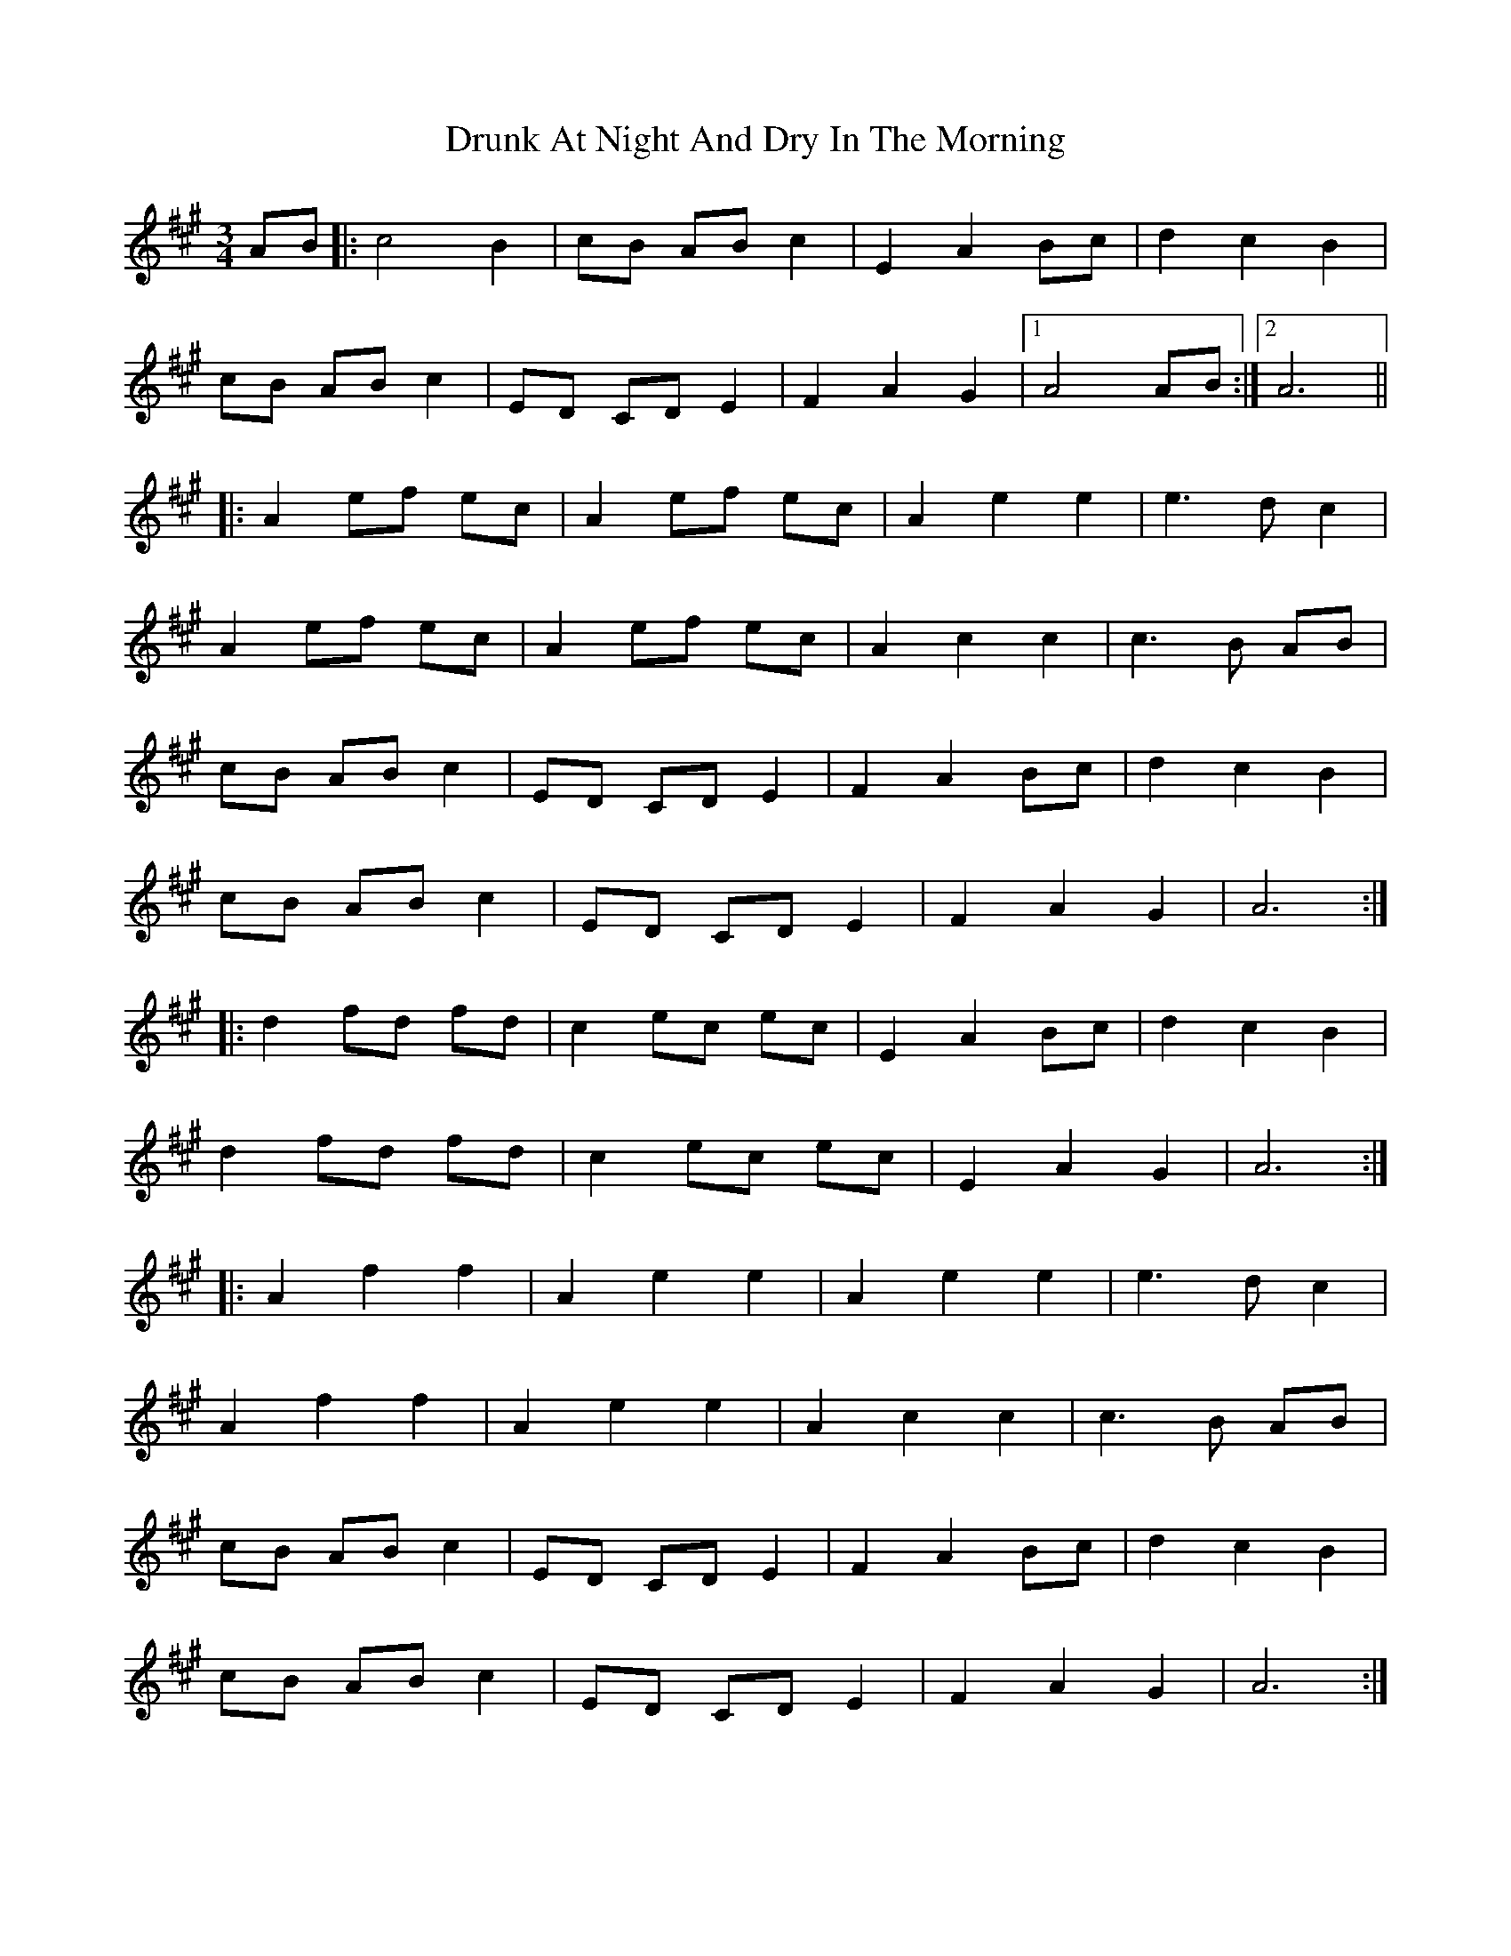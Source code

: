 X: 10967
T: Drunk At Night And Dry In The Morning
R: waltz
M: 3/4
K: Amajor
AB|:c4 B2|cB AB c2|E2A2 Bc|d2c2B2|
cB AB c2|ED CD E2|F2A2 G2|1 A4 AB:|2 A6||
|:A2 ef ec|A2 ef ec|A2e2e2|e3dc2|
A2 ef ec|A2 ef ec|A2c2c2|c3B AB|
cB AB c2|ED CD E2|F2A2 Bc|d2c2B2|
cB AB c2|ED CD E2|F2A2G2|A6:|
|:d2 fd fd|c2 ec ec|E2A2 Bc|d2c2B2|
d2 fd fd|c2 ec ec|E2A2G2|A6:|
|:A2f2f2|A2e2e2|A2e2e2|e3dc2|
A2f2f2|A2e2e2|A2c2c2|c3B AB|
cB AB c2|ED CD E2|F2A2 Bc|d2c2B2|
cB AB c2|ED CD E2|F2A2G2|A6:|

